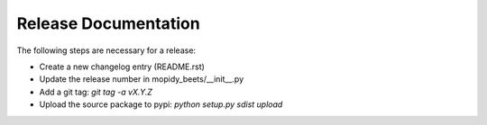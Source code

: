 *********************
Release Documentation
*********************

The following steps are necessary for a release:

* Create a new changelog entry (README.rst)

* Update the release number in mopidy_beets/__init__.py

* Add a git tag: `git tag -a vX.Y.Z`

* Upload the source package to pypi: `python setup.py sdist upload`
